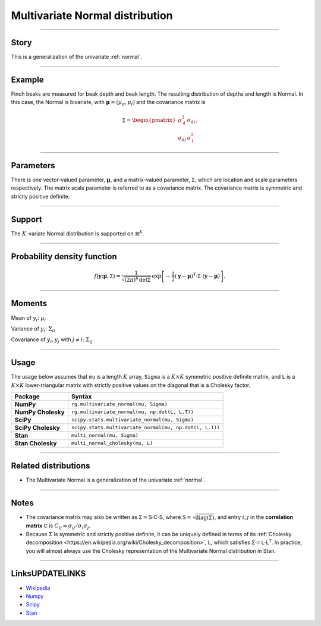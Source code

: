 .. _multivariate_normal:

Multivariate Normal distribution
================================


----


Story
-----

This is a generalization of the univariate :ref:`normal`.


----


Example
-------

Finch beaks are measured for beak depth and beak length. The resulting distribution of depths and length is Normal. In this case, the Normal is bivariate, with :math:`\boldsymbol{\mu} = (\mu_d, \mu_l)` and the covariance matrix is

.. math::

    \begin{align}
    \mathsf{\Sigma} = \begin{pmatrix}\sigma_\mathrm{d}^2 & \sigma_\mathrm{dl} \\ \sigma_\mathrm{dl} & \sigma_\mathrm{l}^2\end{pmatrix}.
    \end{align}


----

Parameters
----------

There is one vector-valued parameter, :math:`\boldsymbol{\mu}`, and a matrix-valued parameter, :math:`\mathsf{\Sigma}`, which are location and scale parameters respectively. The matrix scale parameter is referred to as a covariance matrix. The covariance matrix is symmetric and strictly positive definite.

----


Support
-------

The :math:`K`-variate Normal distribution is supported on :math:`\mathbb{R}^K`.


----


Probability density function
----------------------------

.. math::

	\begin{align}
	f(\mathbf{y};\boldsymbol{\mu}, \mathsf{\Sigma}) = \frac{1}{\sqrt{(2\pi)^K \mathrm{det}\mathsf{\Sigma}}}\,\exp\left[-\frac{1}{2}(\mathbf{y} - \boldsymbol{\mu})^\mathsf{T} \cdot \mathsf{\Sigma} \cdot (\mathbf{y} - \boldsymbol{\mu})\right].
	\end{align}


----

Moments
-------

Mean of :math:`y_i`: :math:`\mu_i`

Variance of :math:`y_i`: :math:`\Sigma_{ii}`

Covariance of :math:`y_i, y_j` with :math:`j\ne i`: :math:`\Sigma_{ij}`

----


Usage
-----

The usage below assumes that ``mu`` is a length :math:`K` array, ``Sigma`` is a :math:`K\times K` symmetric positive definite matrix, and ``L`` is a :math:`K\times K` lower-triangular matrix with strictly positive values on the diagonal that is a Cholesky factor.

+---------------------+----------------------------------------------------------+
| Package             | Syntax                                                   |
+=====================+==========================================================+
| **NumPy**           | ``rg.multivariate_normal(mu, Sigma)``                    |
+---------------------+----------------------------------------------------------+
| **NumPy Cholesky**  | ``rg.multivariate_normal(mu, np.dot(L, L.T))``           |
+---------------------+----------------------------------------------------------+
| **SciPy**           | ``scipy.stats.multivariate_normal(mu, Sigma)``           |
+---------------------+----------------------------------------------------------+
| **SciPy Cholesky**  | ``scipy.stats.multivariate_normal(mu, np.dot(L, L.T))``  |
+---------------------+----------------------------------------------------------+
| **Stan**            | ``multi_normal(mu, Sigma)``                              |
+---------------------+----------------------------------------------------------+
+ **Stan Cholesky**   | ``multi_normal_cholesky(mu, L)``                         |
+---------------------+----------------------------------------------------------+


----

Related distributions
---------------------

- The Multivariate Normal is a generalization of the univariate :ref:`normal`.


----

Notes
-----

- The covariance matrix may also be written as :math:`\mathsf{\Sigma} = \mathsf{S} \cdot \mathsf{C} \cdot \mathsf{S}`, where :math:`\mathsf{S} = \sqrt{\mathrm{diag}(\mathsf{\Sigma})}`, and entry :math:`i, j` in the **correlation matrix** :math:`\mathsf{C}` is :math:`C_{ij} = \sigma_{ij}/\sigma_i\sigma_j`.
- Because :math:`\Sigma` is symmetric and strictly positive definite, it can be uniquely defined in terms of its :ref:`Cholesky decomposition <https://en.wikipedia.org/wiki/Cholesky_decomposition>`, :math:`\mathsf{L}`, which satisfies :math:`\mathsf{\Sigma} = \mathsf{L}\cdot\mathsf{L}^\mathsf{T}`. In practice, you will almost always use the Cholesky representation of the Multivariate Normal distribution in Stan.

----

LinksUPDATELINKS
-----

- `Wikipedia <https://en.wikipedia.org/wiki/Multivariate_normal_distribution>`_
- `Numpy <https://docs.scipy.org/doc/numpy/reference/random/generated/numpy.random.Generator.multivariate_normal.html>`_
- `Scipy <https://docs.scipy.org/doc/scipy/reference/generated/scipy.stats.multivariate_normal.html>`_
- `Stan <https://mc-stan.org/docs/2_21/functions-reference/multivariate-normal-distribution.html>`_
